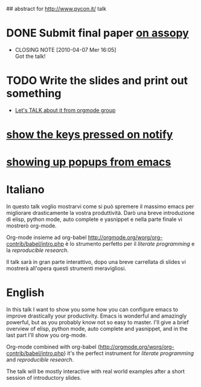 ## abstract for http://www.pycon.it/ talk
# TODO: insert something about automatic testing and .el 

* DONE Submit final paper [[http://assopy.pycon.it/index][on assopy]]
  DEADLINE: <2010-03-10 Mer> CLOSED: [2010-04-07 Mer 16:05]
  - CLOSING NOTE [2010-04-07 Mer 16:05] \\
    Got the talk!
    
* TODO Write the slides and print out something

- [[gnus:gmane.emacs.orgmode#m1iq83xsy4.fsf@84-014.eduroam.rwth-aachen.de][Let's TALK about it from orgmode group]]

* [[http://github.com/mattharrison/pykeyview][show the keys pressed on notify]]

* [[http://emacs-fu.blogspot.com/2009/11/showing-pop-ups.html][showing up popups from emacs]]

* Italiano
  In questo talk voglio mostrarvi come si può spremere il massimo emacs per migliorare drasticamente la vostra produttività.
  Darò una breve introduzione di elisp, python mode, auto complete e yasnippet e nella parte finale vi mostrerò org-mode.
  
  Org-mode insieme ad org-babel [[http://orgmode.org/worg/org-contrib/babel/intro.php]] è lo strumento perfetto per il /literate programming/ e la /reproducible research/.
  
  Il talk sarà in gran parte interattivo, dopo una breve carrellata di slides vi mostrerà all'opera questi strumenti meravigliosi.

* English
  In this talk I want to show you some how you can configure emacs to improve drastically your productivity.
  Emacs is wonderful and amazingly powerful, but as you probably know not so easy to master.
  I'll give a brief overview of elisp, python mode, auto complete and yasnippet, and in the last part I'll show you org-mode.

  Org-mode combined with org-babel (http://orgmode.org/worg/org-contrib/babel/intro.php) it's the perfect instrument for /literate programming/ and /reproducible research/.

  The talk will be mostly interactive with real world examples after a short session of introductory slides.

